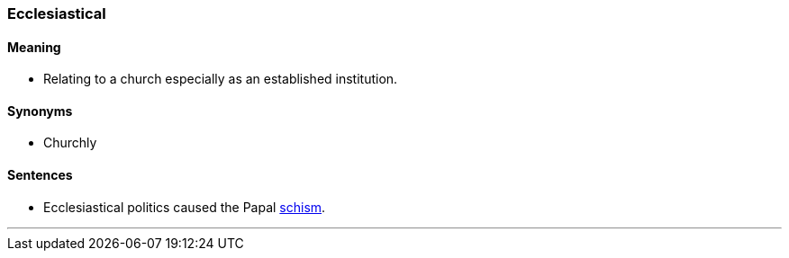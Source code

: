 === Ecclesiastical

==== Meaning

* Relating to a church especially as an established institution.

==== Synonyms

* Churchly

==== Sentences

* [.underline]#Ecclesiastical# politics caused the Papal link:#_schism[schism].

'''
